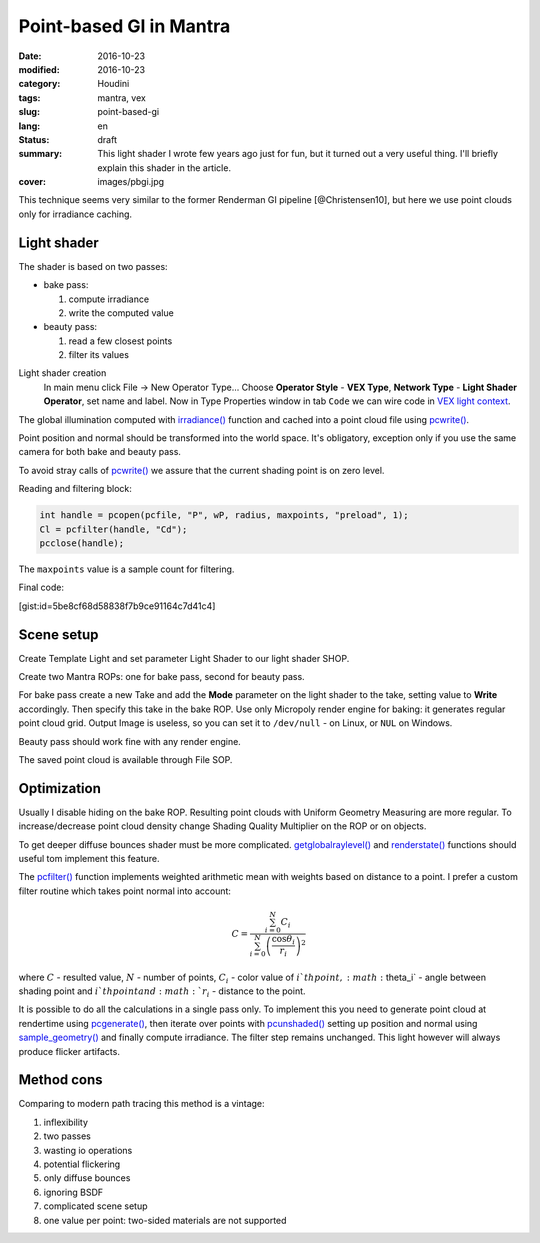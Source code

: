 ========================
Point-based GI in Mantra
========================

:date: 2016-10-23
:modified: 2016-10-23
:category: Houdini
:tags: mantra, vex
:slug: point-based-gi
:lang: en
:status: draft
:summary:
   This light shader I wrote few years ago just for fun, but it turned out a very useful thing.
   I'll briefly explain this shader in the article.
:cover: images/pbgi.jpg

This technique seems very similar to the former Renderman GI pipeline [@Christensen10], but here we use point clouds only for irradiance caching.

Light shader
============

The shader is based on two passes:

* bake pass:

  1. compute irradiance

  2. write the computed value

* beauty pass:

  1. read a few closest points

  2. filter its values

Light shader creation
	In main menu click File -> New Operator Type...
	Choose **Operator Style** - **VEX Type**, **Network Type** - **Light Shader Operator**,
	set name and label. Now in Type Properties window in tab ``Code`` we can wire code in `VEX light context`__.

__ http://www.sidefx.com/docs/houdini15.5/vex/contexts/light

The global illumination computed with `irradiance()`_ function and cached into a point cloud file using `pcwrite()`_.

.. code-block:: c
   :linenos: inline

   vector n = normalize(N);

   vector Cd = irradiance(Ps, n,
		"samples", samples,
		"environment", envmap,
		"envlight", space);

   vector wP = ptransform("space:world", Ps);
   vector wN = ntransform("space:world", n);

   if (!(getraylevel() + getglobalraylevel()))
	pcwrite(pcfile, "P", wP, "N", wN, "Cd", Cd);

Point position and normal should be transformed into the world space. It's obligatory, exception only if you use the same camera for both bake and beauty pass.

To avoid stray calls of `pcwrite()`_ we assure that the current shading point is on zero level.

Reading and filtering block:

.. code-block:: c

   int handle = pcopen(pcfile, "P", wP, radius, maxpoints, "preload", 1);
   Cl = pcfilter(handle, "Cd");
   pcclose(handle);

The ``maxpoints`` value is a sample count for filtering.

Final code:

[gist:id=5be8cf68d58838f7b9ce91164c7d41c4]

Scene setup
===========

Create Template Light and set parameter Light Shader to our light shader SHOP.

Create two Mantra ROPs: one for bake pass, second for beauty pass.

For bake pass create a new Take and add the **Mode** parameter on the light shader to the take, setting value to **Write** accordingly.
Then specify this take in the bake ROP.
Use only Micropoly render engine for baking: it generates regular point cloud grid.
Output Image is useless, so you can set it to ``/dev/null`` - on Linux, or ``NUL`` on Windows.

Beauty pass should work fine with any render engine.

The saved point cloud is available through File SOP.

.. vimeo:: 187550386
   :width: 800
   :height: 450
   :align: center

Optimization
============

Usually I disable hiding on the bake ROP. Resulting point clouds with Uniform Geometry Measuring are more regular. To increase/decrease point cloud density change Shading Quality Multiplier on the ROP or on objects.

To get deeper diffuse bounces shader must be more complicated. `getglobalraylevel()`_ and `renderstate()`_ functions should useful tom implement this feature.

The `pcfilter()`_ function implements weighted arithmetic mean with weights based on distance to a point. I prefer a custom filter routine which takes point normal into account:

.. math::

   C = \frac{\sum_{i=0}^N C_i}{\sum_{i=0}^N \left(\frac{\cos \theta_i}{r_i}\right)^2}

where :math:`C` - resulted value, :math:`N` - number of points, :math:`C_i` -  color value of :math:`i`th point, :math:`\theta_i` - angle between shading point and :math:`i`th point and :math:`r_i` - distance to the point.

It is possible to do all the calculations in a single pass only.
To implement this you need to generate point cloud at rendertime using `pcgenerate()`_, then iterate over points with `pcunshaded()`_ setting up position and normal using `sample_geometry()`_ and finally compute irradiance.
The filter step remains unchanged.
This light however will always produce flicker artifacts.

Method cons
===========

Comparing to modern path tracing this method is a vintage:

1. inflexibility
  
2. two passes
  
3. wasting io operations
  
4. potential flickering
  
5. only diffuse bounces
  
6. ignoring BSDF
  
7. complicated scene setup
  
8. one value per point: two-sided materials are not supported

.. _irradiance(): http://www.sidefx.com/docs/houdini15.5/vex/functions/irradiance
.. _pcwrite(): http://www.sidefx.com/docs/houdini15.5/vex/functions/pcwrite
.. _pcopen(): http://www.sidefx.com/docs/houdini15.5/vex/functions/pcopen
.. _pcfilter(): http://www.sidefx.com/docs/houdini15.5/vex/functions/pcfilter
.. _getglobalraylevel(): http://www.sidefx.com/docs/houdini15.5/vex/functions/getglobalraylevel
.. _renderstate(): http://www.sidefx.com/docs/houdini15.5/vex/functions/renderstate
.. _pcunshaded(): http://www.sidefx.com/docs/houdini15.5/vex/functions/pcunshaded
.. _sample_geometry(): http://www.sidefx.com/docs/houdini15.5/vex/functions/sample_geometry
.. _pcgenerate(): http://www.sidefx.com/docs/houdini15.5/vex/functions/pcgenerate
